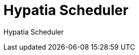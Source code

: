 :state: Needed
:date: 2021-05-07
:labels: design

Hypatia Scheduler
=================

Hypatia Scheduler


